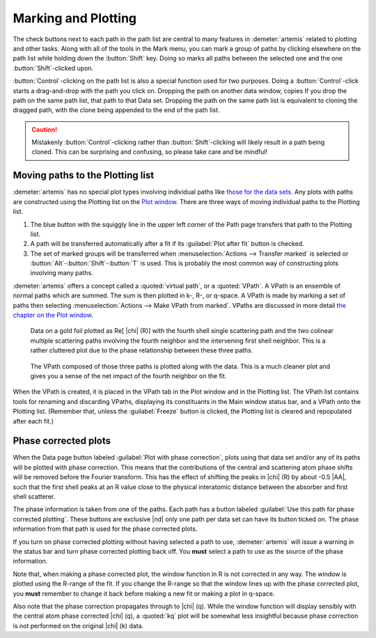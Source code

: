 ..
   Artemis document is copyright 2016 Bruce Ravel and released under
   The Creative Commons Attribution-ShareAlike License
   http://creativecommons.org/licenses/by-sa/3.0/

.. |transfer button| image:: ../../_static/plot-icon.png


Marking and Plotting
====================

The check buttons next to each path in the path list are central to
many features in :demeter:`artemis` related to plotting and other
tasks. Along with all of the tools in the Mark menu, you can mark a
group of paths by clicking elsewhere on the path list while holding
down the :button:`Shift` key. Doing so marks all paths between the
selected one and the one :button:`Shift`-clicked upon.

:button:`Control`-clicking on the path list is also a special function
used for two purposes. Doing a :button:`Control`-click starts a
drag-and-drop with the path you click on. Dropping the path on another
data window, copies If you drop the path on the same path list, that
path to that Data set.  Dropping the path on the same path list is
equivalent to cloning the dragged path, with the clone being appended
to the end of the path list.

.. caution:: Mistakenly :button:`Control`-clicking rather than
   :button:`Shift`-clicking will likely result in a path being
   cloned. This can be surprising and confusing, so please take care
   and be mindful!

.. todo:: Write a page about tools for building MDS fits



Moving paths to the Plotting list
---------------------------------

:demeter:`artemis` has no special plot types involving individual
paths like `those for the data sets
<../data.html#specialplots>`__. Any plots with paths are constructed
using the Plotting list on the `Plot window
<../plot/index.html>`__. There are three ways of moving individual
paths to the Plotting list.

#. The blue button with the squiggly line in the upper left corner of
   the Path page |transfer button| transfers that path to
   the Plotting list.

#. A path will be transferred automatically after a fit if its
   :guilabel:`Plot after fit` button is checked.

#. The set of marked groups will be transferred when
   :menuselection:`Actions --> Transfer marked` is selected or
   :button:`Alt`-:button:`Shift`-:button:`T` is used.  This is probably the most
   common way of constructing plots involving many paths.

:demeter:`artemis` offers a concept called a :quoted:`virtual path`,
or a :quoted:`VPath`.  A VPath is an ensemble of normal paths which
are summed.  The sum is then plotted in k-, R-, or q-space.  A VPath
is made by marking a set of paths then selecting
:menuselection:`Actions --> Make VPath from marked`.  VPaths are
discussed in more detail `the chapter on the Plot window
<../plot/vpaths.html>`__.

.. subfigstart::

.. _fig-pathau4:

.. figure::  ../../_images/path-au4.png
   :target: ../_images/path-au4.png
   :width: 100%

   Data on a gold foil plotted as Re[ |chi| (R)] with the fourth shell
   single scattering path and the two colinear multiple scattering
   paths involving the fourth neighbor and the intervening first shell
   neighbor. This is a rather cluttered plot due to the phase
   relationship between these three paths.

.. _fig-pathau4vpath:

.. figure::  ../../_images/path-au4vpath.png
   :target: ../_images/path-au4vpath.png
   :width: 100%

   The VPath composed of those three paths is plotted along with the
   data. This is a much cleaner plot and gives you a sense of the net
   impact of the fourth neighbor on the fit.

.. subfigend::
   :width: 0.45
   :label: _fig-path-auvpath


When the VPath is created, it is placed in the VPath tab in the Plot
window and in the Plotting list. The VPath list contains tools for
renaming and discarding VPaths, displaying its constituants in the
Main window status bar, and a VPath onto the Plotting list. (Remember
that, unless the :guilabel:`Freeze` button is clicked, the Plotting
list is cleared and repopulated after each fit.)


Phase corrected plots
---------------------

When the Data page button labeled :guilabel:`Plot with phase
correction`, plots using that data set and/or any of its paths will be
plotted with phase correction. This means that the contributions of
the central and scattering atom phase shifts will be removed before
the Fourier transform. This has the effect of shifting the peaks in
|chi| (R) by about -0.5 |AA|, such that the first shell peaks at an R
value close to the physical interatomic distance between the absorber
and first shell scatterer.

The phase information is taken from one of the paths. Each path has a
button labeled :guilabel:`Use this path for phase corrected
plotting`. These buttons are exclusive |nd| only one path per data set
can have its button ticked on. The phase information from that path is
used for the phase corrected plots.

If you turn on phase corrected plotting without having selected a path
to use, :demeter:`artemis` will issue a warning in the status bar and
turn phase corrected plotting back off. You **must** select a path to
use as the source of the phase information.

Note that, when making a phase corrected plot, the window function in
R is not corrected in any way.  The window is plotted using the
R-range of the fit.  If you change the R-range so that the window
lines up with the phase corrected plot, you **must** remember to
change it back before making a new fit or making a plot in q-space.

Also note that the phase correction propagates through to |chi|
(q). While the window function will display sensibly with the central
atom phase corrected |chi| (q), a :quoted:`kq` plot will be somewhat less
insightful because phase correction is not performed on the original
|chi| (k) data.

